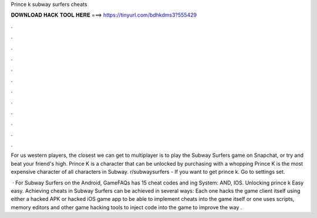 Prince k subway surfers cheats



𝐃𝐎𝐖𝐍𝐋𝐎𝐀𝐃 𝐇𝐀𝐂𝐊 𝐓𝐎𝐎𝐋 𝐇𝐄𝐑𝐄 ===> https://tinyurl.com/bdhkdms3?555429



.



.



.



.



.



.



.



.



.



.



.



.

For us western players, the closest we can get to multiplayer is to play the Subway Surfers game on Snapchat, or try and beat your friend's high. Prince K is a character that can be unlocked by purchasing with a whopping Prince K is the most expensive character of all characters in Subway. r/subwaysurfers - If you want to get prince k. Go to settings set. 

 · For Subway Surfers on the Android, GameFAQs has 15 cheat codes and ing System: AND, IOS. Unlocking prince k Easy easy. Achieving cheats in Subway Surfers can be achieved in several ways: Each one hacks the game client itself using either a hacked APK or hacked iOS game app to be able to implement cheats into the game itself or one uses scripts, memory editors and other game hacking tools to inject code into the game to improve the way .

